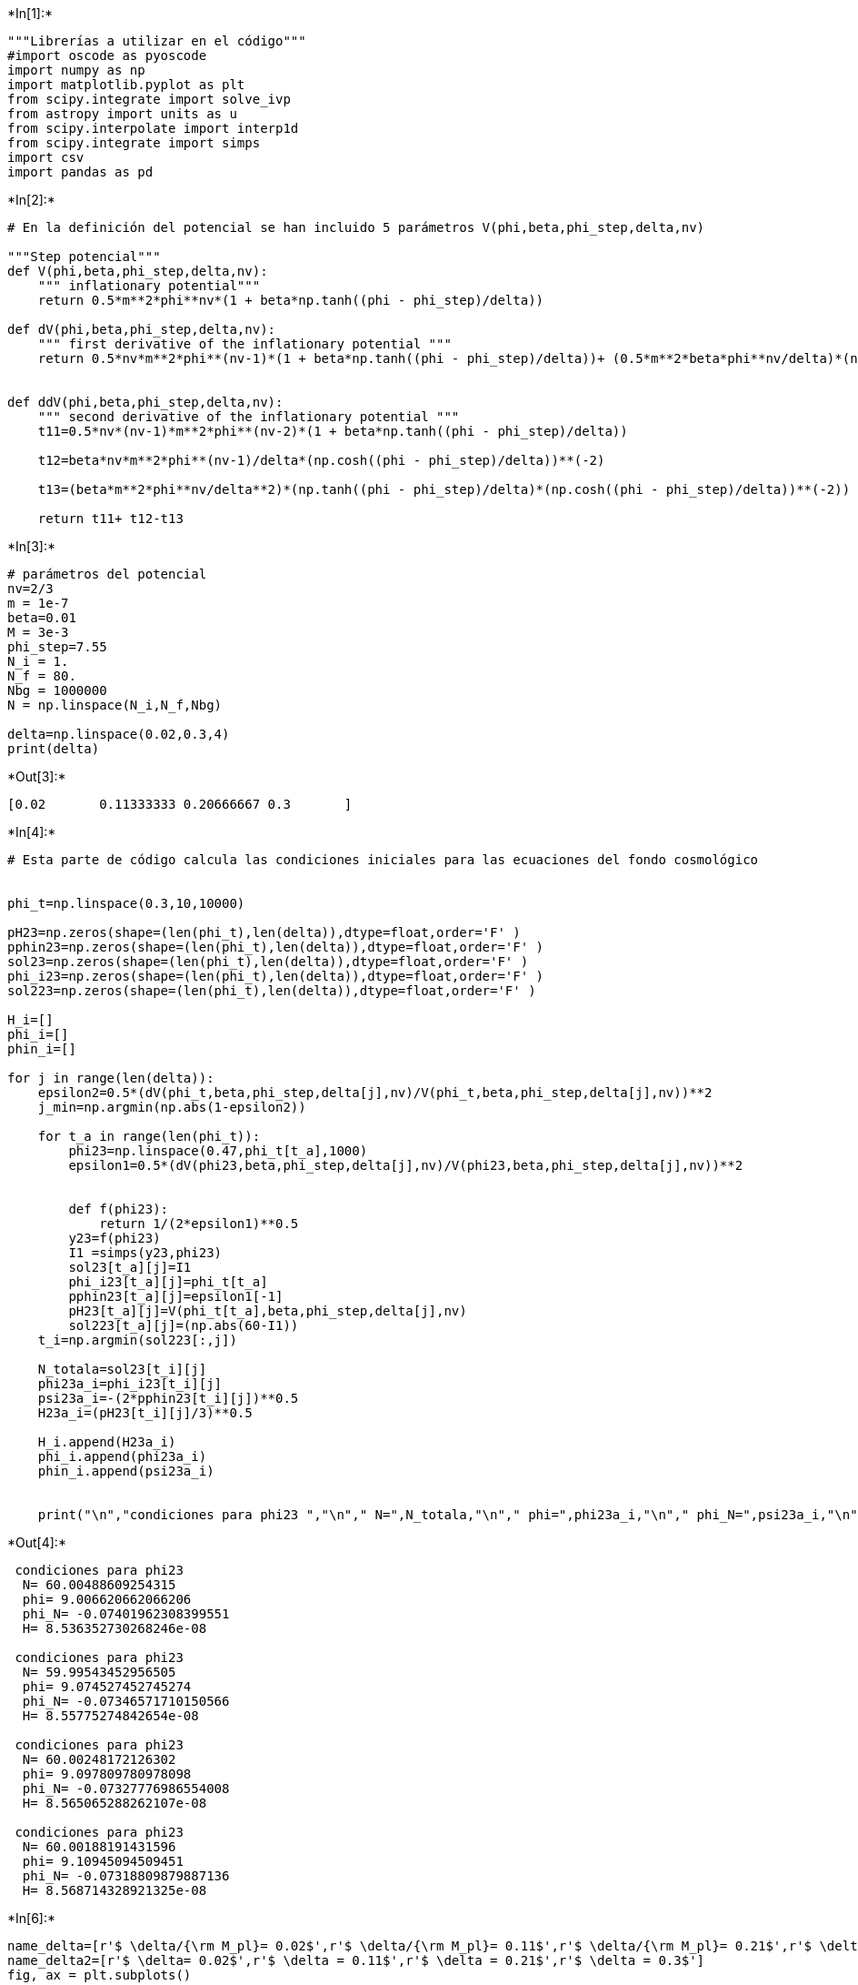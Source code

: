 +*In[1]:*+
[source, ipython3]
----
"""Librerías a utilizar en el código"""
#import oscode as pyoscode
import numpy as np
import matplotlib.pyplot as plt
from scipy.integrate import solve_ivp
from astropy import units as u
from scipy.interpolate import interp1d
from scipy.integrate import simps
import csv
import pandas as pd
----


+*In[2]:*+
[source, ipython3]
----
# En la definición del potencial se han incluido 5 parámetros V(phi,beta,phi_step,delta,nv)

"""Step potencial"""
def V(phi,beta,phi_step,delta,nv):
    """ inflationary potential"""
    return 0.5*m**2*phi**nv*(1 + beta*np.tanh((phi - phi_step)/delta))

def dV(phi,beta,phi_step,delta,nv):
    """ first derivative of the inflationary potential """
    return 0.5*nv*m**2*phi**(nv-1)*(1 + beta*np.tanh((phi - phi_step)/delta))+ (0.5*m**2*beta*phi**nv/delta)*(np.cosh((phi - phi_step)/delta))**(-2)


def ddV(phi,beta,phi_step,delta,nv):
    """ second derivative of the inflationary potential """
    t11=0.5*nv*(nv-1)*m**2*phi**(nv-2)*(1 + beta*np.tanh((phi - phi_step)/delta))
                                        
    t12=beta*nv*m**2*phi**(nv-1)/delta*(np.cosh((phi - phi_step)/delta))**(-2)
                                        
    t13=(beta*m**2*phi**nv/delta**2)*(np.tanh((phi - phi_step)/delta)*(np.cosh((phi - phi_step)/delta))**(-2))
                                        
    return t11+ t12-t13
----


+*In[3]:*+
[source, ipython3]
----
# parámetros del potencial 
nv=2/3
m = 1e-7
beta=0.01
M = 3e-3
phi_step=7.55
N_i = 1.
N_f = 80.
Nbg = 1000000
N = np.linspace(N_i,N_f,Nbg)

delta=np.linspace(0.02,0.3,4)
print(delta)
----


+*Out[3]:*+
----
[0.02       0.11333333 0.20666667 0.3       ]
----


+*In[4]:*+
[source, ipython3]
----
# Esta parte de código calcula las condiciones iniciales para las ecuaciones del fondo cosmológico


phi_t=np.linspace(0.3,10,10000)

pH23=np.zeros(shape=(len(phi_t),len(delta)),dtype=float,order='F' )
pphin23=np.zeros(shape=(len(phi_t),len(delta)),dtype=float,order='F' )
sol23=np.zeros(shape=(len(phi_t),len(delta)),dtype=float,order='F' )
phi_i23=np.zeros(shape=(len(phi_t),len(delta)),dtype=float,order='F' )
sol223=np.zeros(shape=(len(phi_t),len(delta)),dtype=float,order='F' )

H_i=[]
phi_i=[]
phin_i=[]

for j in range(len(delta)):
    epsilon2=0.5*(dV(phi_t,beta,phi_step,delta[j],nv)/V(phi_t,beta,phi_step,delta[j],nv))**2
    j_min=np.argmin(np.abs(1-epsilon2))

    for t_a in range(len(phi_t)):
        phi23=np.linspace(0.47,phi_t[t_a],1000)
        epsilon1=0.5*(dV(phi23,beta,phi_step,delta[j],nv)/V(phi23,beta,phi_step,delta[j],nv))**2
        
        
        def f(phi23):
            return 1/(2*epsilon1)**0.5
        y23=f(phi23)
        I1 =simps(y23,phi23)
        sol23[t_a][j]=I1
        phi_i23[t_a][j]=phi_t[t_a]
        pphin23[t_a][j]=epsilon1[-1]
        pH23[t_a][j]=V(phi_t[t_a],beta,phi_step,delta[j],nv)
        sol223[t_a][j]=(np.abs(60-I1)) 
    t_i=np.argmin(sol223[:,j])
    
    N_totala=sol23[t_i][j]
    phi23a_i=phi_i23[t_i][j]
    psi23a_i=-(2*pphin23[t_i][j])**0.5
    H23a_i=(pH23[t_i][j]/3)**0.5
    
    H_i.append(H23a_i)
    phi_i.append(phi23a_i)
    phin_i.append(psi23a_i)
    

    print("\n","condiciones para phi23 ","\n"," N=",N_totala,"\n"," phi=",phi23a_i,"\n"," phi_N=",psi23a_i,"\n"," H=",H23a_i)


----


+*Out[4]:*+
----

 condiciones para phi23  
  N= 60.00488609254315 
  phi= 9.006620662066206 
  phi_N= -0.07401962308399551 
  H= 8.536352730268246e-08

 condiciones para phi23  
  N= 59.99543452956505 
  phi= 9.074527452745274 
  phi_N= -0.07346571710150566 
  H= 8.55775274842654e-08

 condiciones para phi23  
  N= 60.00248172126302 
  phi= 9.097809780978098 
  phi_N= -0.07327776986554008 
  H= 8.565065288262107e-08

 condiciones para phi23  
  N= 60.00188191431596 
  phi= 9.10945094509451 
  phi_N= -0.07318809879887136 
  H= 8.568714328921325e-08
----


+*In[6]:*+
[source, ipython3]
----
name_delta=[r'$ \delta/{\rm M_pl}= 0.02$',r'$ \delta/{\rm M_pl}= 0.11$',r'$ \delta/{\rm M_pl}= 0.21$',r'$ \delta/{\rm M_pl}= 0.30$']
name_delta2=[r'$ \delta= 0.02$',r'$ \delta = 0.11$',r'$ \delta = 0.21$',r'$ \delta = 0.3$']
fig, ax = plt.subplots()

ax.plot(phi_t,V(phi_t,beta,phi_step,delta[-1],nv), label=name_delta2[-1])
ax.plot(phi_t,V(phi_t,0,phi_step,delta[1],nv),'k', label=r'$V_0$')
ax.plot(phi_t,V(phi_t,0,phi_step,delta[1],nv)+(0.1*V(phi_t,0,phi_step,delta[1],nv)),':g', label=r'$V_0$')
ax.plot(phi_t,V(phi_t,0,phi_step,delta[1],nv)-(0.1*V(phi_t,0,phi_step,delta[1],nv)),':b', label=r'$V_0$')

ax.axvline(x=7.55, color='k', linestyle=':', label=r'$ \phi_{\rm step}=7.55$')
plt.xlabel(r'$ \phi/{\rm M_{pl}}$')
plt.ylabel(r'$ V(\phi)$')
plt.legend(loc='upper left', prop={'size': 9})
ax.set_aspect(1.0/ax.get_data_ratio(), adjustable='box')
plt.savefig('delta_potential.png',dpi=300)
plt.show()
----


+*Out[6]:*+
----
![png](output_4_0.png)
----


+*In[7]:*+
[source, ipython3]
----
fig, ax = plt.subplots()

for j in range(len(delta)):
    ax.plot(phi_t/phi_step,V(phi_t,beta,phi_step,delta[j],nv)/V(phi_t,0,phi_step,delta[1],nv), label=name_delta2[j])
    #plt.plot(phi_t,V(phi_t,0,phi_step,delta[1],nv),'k')
plt.xlabel(r'$ \phi/\phi_{\rm step}$')
plt.ylabel(r'$ V/V_0$')
plt.xlim(0.8,1.2)
plt.legend(loc='upper left', prop={'size': 10})

ax.set_aspect(1.0/ax.get_data_ratio(), adjustable='box')
plt.savefig('delta_potential2.png',dpi=300)
plt.show(1)
----


+*Out[7]:*+
----
![png](output_5_0.png)
----


+*In[8]:*+
[source, ipython3]
----
ks = np.exp(np.linspace(-8, 20, 2000) )
scalar_spectrum=np.zeros(shape=(len(ks),len(delta)),dtype=float,order='F' )
tensor_spectrum=np.zeros(shape=(len(ks),len(delta)),dtype=float,order='F' )

df_heaH=["vstep1.txt","vstep2.txt","vstep3.txt","vstep4.txt"]
df_hea1=["N","H","R","P","PN"]

horiss=[]

nombres=["$\phi_{step}=7.3$","$\phi_{step}=7.325$","$\phi_{step}=7.375$","$\phi_{step}=7.4$","$\phi_{step}=7.425$","$\phi_{step}=7.45$","$\phi_{step}=7.475$","$\phi_{step}=7.5$","$\phi_{step}=7.525$","$\phi_{step}=7.55$","$\phi_{step}=7.575$"]

for j in range(len(delta)):
    delta_j=delta[j]
    
    def bgeqs_JM(N, y):
        """ System of equations describing the evolution of the cosmological background """
        # dy define dy/dN
    
        dy = np.zeros(y.shape)
    
        H = y[0]  # Parámetro de Hubble
        phi = y[1] # campo escalar
        psi = y[2] 
    
        dy[0] = -0.5* H * psi**2.  # dy[0] erivada de H respecto a N
        dy[1] = psi # primera derivada del campo escalar 
        dy[2] = psi*(0.5*(psi**2.) - 3.) - H**(-2.)*dV(phi,beta,phi_step,delta_j,nv)  #dy[2] es la segunda derivada del campo escalar 
    
        return dy
    
    def endinfl_JM(N, y):
        """ Crosses zero when inflation ends """
        H = y[0] 
        dH = bgeqs_JM(N, y)[0] # debuelve la derivada de H
        epsilon = -dH/H  # Parámetros de slow-roll 
        return epsilon - 1.
    
    y_i=np.array([H_i[j],phi_i[j],phin_i[j]])
    
    endinfl_JM.terminal = True
    endinfl_JM.direction = 1
    bgsol= solve_ivp(bgeqs_JM,  (N_i,N_f), y_i,  events=endinfl_JM,  t_eval=N, rtol=1e-8, atol=1e-10)
    
    print ('Resulst for phi23 sin paso: \n The number of efolds are: %0.1f \n The number of e-folds of inflatio: %0.1f'%(bgsol.t[-1],  bgsol.t_events[0][0] -N_i))
    print(len(bgsol.t))
    
    N_sol = bgsol.t
    H_sol = bgsol.y[0]
    phi_sol = bgsol.y[1]
    psi_sol = bgsol.y[2]
    dphi_sol = psi_sol

    H_int = interp1d(N_sol,H_sol, kind='linear', fill_value="extrapolate") # Interpolación lineal de los datos

    dH_sol, dphi_sol2, dpsi_sol = bgeqs_JM(N_sol, np.array([H_sol, phi_sol, psi_sol])) #[0] derivada de H,
    ddphi_sol = dpsi_sol  # Segunda derivada del Campo escalar
    dH_H = dH_sol/H_sol  #Consiente entre la derivada de H y H
    ddphi = -(dH_H + 3.)*dphi_sol - dV(phi_sol,beta,phi_step,delta[j],nv)/H_sol**2  # Klein GOrdon para \phi

#################################################################################################################
#################################################################################################################


    a=np.exp(N_sol)
    a_int=interp1d(N_sol,a, kind='linear', fill_value="extrapolate")
    dda_a=(2.+dH_H)

    p_phi = 0.5*(H_sol*dphi_sol)**2 - V(phi_sol,beta,phi_step,delta[j],nv)
    rho_phi = 0.5*(H_sol*dphi_sol)**2 + V(phi_sol,beta,phi_step,delta[j],nv)


    z =  np.exp(N_sol)*dphi_sol
    z_int = interp1d(N_sol, z, kind='linear', fill_value="extrapolate")
    z_v2 = -np.exp(N_sol)*np.sqrt(-2.*dH_H)

    ddz_z = (2. - 5.*dH_H - 2.*(dH_H)**2. - 4.*(dH_H/dphi_sol)*ddphi - ddV(phi_sol,beta,phi_step,delta[j],nv)/H_sol**2.)

    
    
    
    """ Está parte de código guarda la evolución de los parámetros del fondo cosmológico (H,phi, epsilon, etc.)
    
    df_hea=["k","$\phi_{step}=7.3$","$\phi_{step}=7.325$","$\phi_{step}=7.35$","$\phi_{step}=7.375$","$\phi_{step}=7.4$","$\phi_{step}=7.425$","$\phi_{step}=7.45$","$\phi_{step}=7.475$","$\phi_{step}=7.5$","$\phi_{step}=7.525$","$\phi_{step}=7.55$"]
    
    
    Hubble=np.zeros(shape=(len(N_sol),7),dtype=float,order='F')
    
    df_hea1=["N","H","R","P","PN","E","Z"]

    for i in range(len(N_sol)):
        Hubble[i][0]=N_sol[i]
        Hubble[i][1]=H_sol[i]
        Hubble[i][2]=(np.exp(N_sol[i]) *H_sol[i])**(-1)
        Hubble[i][3]=phi_sol[i]
        Hubble[i][4]=dphi_sol[i]
        Hubble[i][5]=-dH_H[i]
        Hubble[i][6]=ddz_z[i]
    
    
    df_pd=pd.DataFrame(data=Hubble,dtype=float, columns=df_hea1)    

    df_pd.to_csv(df_heaH[j],sep='\t',mode='w' )
    
    """
    
    
    
    plt.figure()
    plt.plot(N_sol, -dH_H)
    plt.xlabel('N')
    plt.ylabel('$\epsilon$')
    plt.show()
    
    ini= np.zeros_like(ks, dtype=int)
    cross = np.zeros_like(ks, dtype=int)
    end = np.zeros_like(ks, dtype=int)

    endindex = 0
    for i in range(len(ks)):
        idx = (np.abs(ks[i] - 120.*np.exp(N_sol)*H_sol)).argmin()
        ini[i] = idx
        idx = (np.abs(ks[i] - np.exp(N_sol)*H_sol)).argmin()
        cross[i] = idx  
        idx = (np.abs(ks[i] - 0.01*np.exp(N_sol)*H_sol)).argmin()
        end[i] = idx

    
    idx=0
    k=ks[idx]
    
    
    # Resuelve la ecuación de Mukhanov-Sasaki para las perturbaciones escalares
    
    for i,k in enumerate(ks):
    
    
        gamma=0.5*(1.+dH_H)  # Primer coeficiente en la onda amortiguada
    
        omega2s = ( k**2./np.exp(2.*N_sol)/H_sol**2. -  ddz_z ) # Frecuencias.
    
        omegas = [np.sqrt(idx) if idx>0 else 1.j*np.sqrt(-idx) for idx in omega2s]
    
        #Condiciones para u y v
        x03 = 1./np.sqrt(2.*k)
        dx03 = -1.j*np.sqrt(k/2.)/np.exp(N_sol[ini[i]])/H_int(N_sol[ini[i]])
    
        sol3s= pyoscode.solve(N_sol, omegas , gamma, N_sol[ini[i]], N_sol[end[i]], x03, dx03, rtol=1e-10)
    
        nk3s = sol3s["t"]
        uk3s = sol3s["sol"]
        
        scalar_spectrum[i][j]= np.abs(uk3s[-1]/z_int(N_sol[end[i]]))
    """   
    # Resuelve la ecuación de Mukhanov-Sasaki para las perturbaciones tensoriales
    for i1,k1 in enumerate(ks):
       
        gammat=0.5*(1.+dH_H)  # Primer coeficiente en la onda amortiguada
    
        omega2t = ( k1**2./(a*H_sol)**2. -  dda_a ) # Frecuencias.
    
        omegat = [np.sqrt(idx) if idx>0 else 1.j*np.sqrt(-idx) for idx in omega2t]
    
        #Condiciones para u y v
        x0 = 1./np.sqrt(2.*k1)
        dx0 = -1.j*np.sqrt(k1/2.)/np.exp(N_sol[ini[i1]])/H_int(N_sol[ini[i1]])
    
    
        sol3t = pyoscode.solve(N_sol, omegat , gammat, N_sol[ini[i1]], N_sol[end[i1]], x0, dx0, rtol=1e-10)
    
        nk3t = sol3t["t"]
        uk3t= sol3t["sol"]

        tensor_spectrum[i1][j]= np.abs(uk3t[-1]/a_int(N_sol[end[i1]]))"""
        
        

    """  Esta parte guarda la evolución de los modos para el último k
    
    detap_s= np.abs(uk3s/z_int(nk3s))
    detap_t= np.abs(uk3t/z_int(nk3t))
            
    
    
    df_heaHH=["modosstep1.txt","modosstep2.txt","modosstep3.txt","modosstep4.txt"]
    modos=np.zeros(shape=(len(nk3s),3),dtype=float,order='F')
    
    df_hea11=["ns","us","dps"]
    df_hea12=["nt","ut","dpt"]

    for i in range(len(nk3s)):
        modos[i][0]=nk3s[i].real
        modos[i][1]=uk3s[i].real
        modos[i][2]=detap_s[i].real

        
    
    df_pd=pd.DataFrame(data=modos,dtype=float, columns=df_hea11)    

    df_pd.to_csv(df_heaHH[j],sep='\t',mode='w' )
    
    
    df_heaHHH=["modotstep1.txt","modotstep2.txt","modotstep3.txt","modotstep4.txt"]
    modot=np.zeros(shape=(len(nk3t),3),dtype=float,order='F')
    

    for i in range(len(nk3t)):
        
        modot[i][0]=nk3t[i].real
        modot[i][1]=uk3t[i].real
        modot[i][2]=detap_t[i].real
        
    
    df_pd=pd.DataFrame(data=modot,dtype=float, columns=df_hea12)    

    df_pd.to_csv(df_heaHHH[j],sep='\t',mode='w' )
    
    
    
    H_prom=sum(H_sol)/len(H_sol)
    Horizon=[]
    for i in range(len(H_sol)):
        if H_sol[i]*np.exp(N_sol[i])/ks[-1]>0.9999 and 1.0001>H_sol[i]*np.exp(N_sol[i])/ks[-1]:
            horizon1= H_sol[i]*np.exp(N_sol[i])
            horizon=np.log(k/H_sol[i])
            Horizon.append(horizon)

    print(Horizon)

    Horizon_prom=sum(Horizon)/len(Horizon)
    print(Horizon_prom)
    print(k)
    
    horiss.append(Horizon_prom)
    """ 

----


+*Out[8]:*+
----
Resulst for phi23 sin paso: 
 The number of efolds are: 61.5 
 The number of e-folds of inflatio: 60.5
765784

![png](output_6_1.png)


    ---------------------------------------------------------------------------

    NameError                                 Traceback (most recent call last)

    Cell In[8], line 147
        144 x03 = 1./np.sqrt(2.*k)
        145 dx03 = -1.j*np.sqrt(k/2.)/np.exp(N_sol[ini[i]])/H_int(N_sol[ini[i]])
    --> 147 sol3s= pyoscode.solve(N_sol, omegas , gamma, N_sol[ini[i]], N_sol[end[i]], x03, dx03, rtol=1e-10)
        149 nk3s = sol3s["t"]
        150 uk3s = sol3s["sol"]
    

    NameError: name 'pyoscode' is not defined

----


+*In[ ]:*+
[source, ipython3]
----

----


+*In[ ]:*+
[source, ipython3]
----
A=ks**3./(2.*np.pi**2)  # en unidades de 1/mp  mp=masa de plank 2.4 e18 GeV
nx = 2.
fc1 = 1.6 * ks**3.


A_s=(10**-10)*np.exp(3.040)
A_t=A_s*0.11
print(A_s)
print(A_t)


for i in range(len(ks)):
    if ks[i]/0.05 > 0.9 and 1.01 > ks[i]/0.05:
        print(ks[i])
        i_pivote=i


print(i_pivote)
cte_s= np.zeros(len(delta))
cte_t= np.zeros(len(delta))

for j_ct in range(len(delta)):

    cte_s[j_ct]=A_s/(A[i_pivote]*scalar_spectrum[i_pivote][j_ct]**nx)
    print(cte_s[j_ct]*A[i_pivote]*scalar_spectrum[i_pivote][j_ct]**nx)
    
    cte_t[j_ct]=A_t/(A[i_pivote]*tensor_spectrum[i_pivote][j_ct]**nx)
    print(cte_t[j_ct]*A[i_pivote]*tensor_spectrum[i_pivote][j_ct]**nx)



print(cte_s)

print(cte_t)

----


+*In[ ]:*+
[source, ipython3]
----
nombres2=["$\phi_{step}=7.3$","$\phi_{step}=7.38$","$\phi_{step}=7.47$","$\phi_{step}=7.55$","$\phi_{step}=7.4$","$\phi_{step}=7.425$","$\phi_{step}=7.45$","$\phi_{step}=7.475$","$\phi_{step}=7.5$","$\phi_{step}=7.525$","$\phi_{step}=7.55$"]

fig, ax = plt.subplots()
for j in range(len(delta)):
    ax.plot(ks,cte_s[j]*A* scalar_spectrum[:,j]**nx ,label=name_delta2[j])
#plt.title('Scalar primordial power espectrum for $\phi^{2/3}$')
#plt.vlines(10, 1e-12, 1e-7, color='k', linestyle=':',label='$k=10$')
#plt.vlines(1e4, 1e-12, 1e-7, color='k', linestyle=':',label='$k=10^4$')
ax.axvline(x=10, color='k', linestyle=':', label=r'$ k=10$')
ax.axvline(x=10e4, color='b', linestyle=':', label=r'$ k=10^4$')
plt.xscale('log')
plt.yscale('log')
plt.xlabel(r'$k/Mpc^{-1}$')
plt.ylabel('$P_R(k)$')
#ax.set_aspect(1.0/ax.get_data_ratio(), adjustable='box')
plt.legend()
#plt.savefig("variacion_phi_step_tes.png", dpi=200)
plt.show()
----


+*In[ ]:*+
[source, ipython3]
----
fig, ax = plt.subplots()
for j in range(len(delta)):
    ax.plot(phi_t,V(phi_t,beta,phi_step,delta[j],nv), label=name_delta2[j])
ax.plot(phi_t,V(phi_t,0,phi_step,delta[1],nv),'k', label=r'$V_0$')
ax.axvline(x=7.43, color='k', linestyle=':', label=r'$ \phi_{\rm step}=7.43$')
plt.xlabel(r'$ \phi/{\rm M_{pl}}$')
plt.ylabel(r'$ V(\phi)$')
plt.legend(loc='upper left', prop={'size': 9})
ax.set_aspect(1.0/ax.get_data_ratio(), adjustable='box')
plt.savefig('delta_potential.png',dpi=300)
plt.show()
----


+*In[ ]:*+
[source, ipython3]
----
for j in range(0,len(phi_step),3):
    plt.plot(ks,cte_s[j]*A* scalar_spectrum[:,j]**nx ,label=nombres2[j])
    plt.xscale('log')
    plt.yscale('log')
    plt.xlabel('k')
    plt.ylabel('$P_R$')
    plt.legend()
    plt.show()
    
for j in range(0,len(phi_step),3):
    plt.plot(ks,cte_s[j]*A* scalar_spectrum[:,j]**nx ,label=nombres2[j])
plt.xscale('log')
plt.yscale('log')
plt.xlabel('k')
plt.ylabel('$P_R$')
plt.legend()
plt.show()
----


+*In[ ]:*+
[source, ipython3]
----
for j in range(len(phi_step)):
    plt.plot(ks,cte_t[j]*A* tensor_spectrum[:,j]**nx ,label=nombres2[j])
#plt.title('tensor primordial power espectrum for $\phi^{2/3}$')
#plt.vlines(10, 1.6e-10, 2.5e-10, color='k', linestyle=':',label='$k=10$')
#plt.vlines(1e4, 1.6e-10, 2.5e-10, color='k', linestyle=':',label='$k=10^4$')
plt.xscale('log')
#plt.yscale('log')
plt.xlabel(r'$k(Mpc^{-1})$')
plt.ylabel('$P_t(k)$')
plt.legend()
#plt.savefig("variacion_phi_step_ten.png", dpi=200)
plt.show()
----


+*In[ ]:*+
[source, ipython3]
----
r=np.zeros(shape=(len(ks),len(phi_step)),dtype=float,order='F' )
for j in range(len(phi_step)):
    for i in range(len(ks)):
        r[i][j]=(cte_t[j]*A[i]* tensor_spectrum[i][j]**nx)/(cte_s[j]*A[i]* scalar_spectrum[i][j]**nx)


----


+*In[ ]:*+
[source, ipython3]
----
for j in range(len(phi_step)):
    plt.plot(ks,r[:,j] ,label=nombres2[j])
#plt.title('tensor primordial power espectrum for $\phi^{2/3}$')
#plt.vlines(10, 1.6e-10, 2.5e-10, color='k', linestyle=':',label='$k=10$')
#plt.vlines(1e4, 1.6e-10, 2.5e-10, color='k', linestyle=':',label='$k=10^4$')
plt.xscale('log')
plt.yscale('log')
plt.xlabel(r'$k(Mpc^{-1})$')
plt.ylabel('$r(k)$')
plt.legend()
#plt.savefig("variacion_phi_step_r.png", dpi=200)
plt.show()
----


+*In[ ]:*+
[source, ipython3]
----
#Esta parte guarda los espectros de potencia primordial escaleres

"""
df_hea=["k","$\phi_{step}=7.3$","$\phi_{step}=7.325$","$\phi_{step}=7.35$","$\phi_{step}=7.375$","$\phi_{step}=7.4$","$\phi_{step}=7.425$","$\phi_{step}=7.45$","$\phi_{step}=7.475$","$\phi_{step}=7.5$","$\phi_{step}=7.525$","$\phi_{step}=7.55$"]
archivo=np.zeros(shape=(len(ks),12),dtype=float,order='F')

for i in range(len(ks)):
    archivo[i][0]=ks[i]
    for t in range(len(phi_step)):
        archivo[i][t+1]=cte_s[t]*A[i]*scalar_spectrum[i][t]**nx
    
    
df_pd=pd.DataFrame(data=archivo,dtype=float, columns=df_hea)    

df_pd.to_csv("Vstep_variacion_phi_step.txt",sep='\t',mode='w' )

"""
----


+*In[ ]:*+
[source, ipython3]
----

----
